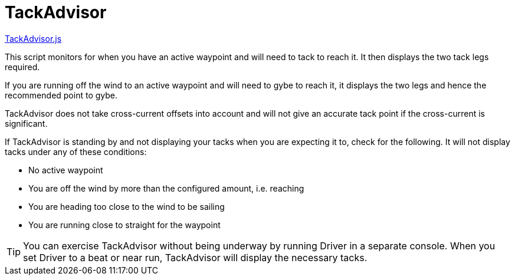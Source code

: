 = TackAdvisor

https://github.com/antipole2/JavaScripts-shared/blob/main/TackAdvisor/TackAdvisor.js[TackAdvisor.js]

This script monitors for when you have an active waypoint and will need to tack to reach it.  It then displays the two tack legs required.

If you are running off the wind to an active waypoint and will need to gybe to reach it, it displays the two legs and hence the recommended point to gybe.

TackAdvisor does not take cross-current offsets into account and will not give an accurate tack point if the cross-current is significant.

If TackAdvisor is standing by and not displaying your tacks when you are expecting it to, check for the following.
It will not display tacks under any of these conditions:

* No active waypoint
* You are off the wind by more than the configured amount, i.e. reaching
* You are heading too close to the wind to be sailing
* You are running close to straight for the waypoint

TIP: You can exercise TackAdvisor without being underway by running Driver in a separate console.
When you set Driver to a beat or near run, TackAdvisor will display the necessary tacks.

